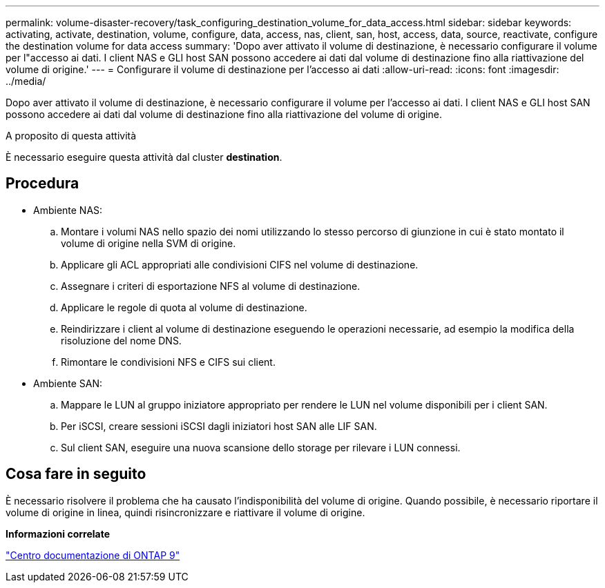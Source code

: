---
permalink: volume-disaster-recovery/task_configuring_destination_volume_for_data_access.html 
sidebar: sidebar 
keywords: activating, activate, destination, volume, configure, data, access, nas, client, san, host, access, data, source, reactivate, configure the destination volume for data access 
summary: 'Dopo aver attivato il volume di destinazione, è necessario configurare il volume per l"accesso ai dati. I client NAS e GLI host SAN possono accedere ai dati dal volume di destinazione fino alla riattivazione del volume di origine.' 
---
= Configurare il volume di destinazione per l'accesso ai dati
:allow-uri-read: 
:icons: font
:imagesdir: ../media/


[role="lead"]
Dopo aver attivato il volume di destinazione, è necessario configurare il volume per l'accesso ai dati. I client NAS e GLI host SAN possono accedere ai dati dal volume di destinazione fino alla riattivazione del volume di origine.

.A proposito di questa attività
È necessario eseguire questa attività dal cluster *destination*.



== Procedura

* Ambiente NAS:
+
.. Montare i volumi NAS nello spazio dei nomi utilizzando lo stesso percorso di giunzione in cui è stato montato il volume di origine nella SVM di origine.
.. Applicare gli ACL appropriati alle condivisioni CIFS nel volume di destinazione.
.. Assegnare i criteri di esportazione NFS al volume di destinazione.
.. Applicare le regole di quota al volume di destinazione.
.. Reindirizzare i client al volume di destinazione eseguendo le operazioni necessarie, ad esempio la modifica della risoluzione del nome DNS.
.. Rimontare le condivisioni NFS e CIFS sui client.


* Ambiente SAN:
+
.. Mappare le LUN al gruppo iniziatore appropriato per rendere le LUN nel volume disponibili per i client SAN.
.. Per iSCSI, creare sessioni iSCSI dagli iniziatori host SAN alle LIF SAN.
.. Sul client SAN, eseguire una nuova scansione dello storage per rilevare i LUN connessi.






== Cosa fare in seguito

È necessario risolvere il problema che ha causato l'indisponibilità del volume di origine. Quando possibile, è necessario riportare il volume di origine in linea, quindi risincronizzare e riattivare il volume di origine.

*Informazioni correlate*

https://docs.netapp.com/ontap-9/index.jsp["Centro documentazione di ONTAP 9"]
